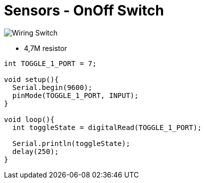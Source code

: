 = Sensors - OnOff Switch
:hardbreaks:

image:Arduino-RF-sensor-switch_bb.jpg[Wiring Switch]

* 4,7M resistor

```js
int TOGGLE_1_PORT = 7;

void setup(){
  Serial.begin(9600);
  pinMode(TOGGLE_1_PORT, INPUT); 
}

void loop(){
  int toggleState = digitalRead(TOGGLE_1_PORT);

  Serial.println(toggleState);
  delay(250); 
}
```